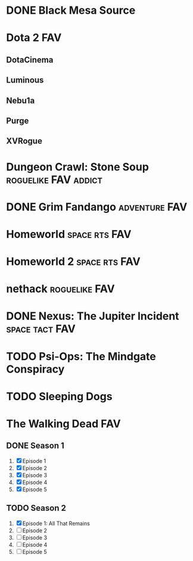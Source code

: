 * DONE Black Mesa Source
   :PROPERTIES:
   :btih:     A9B546B8141C210870CE09C43038A6AEE9E0157F
   :END:
* Dota 2								:FAV:
   :PROPERTIES:
   :feed:     http://store.steampowered.com/news/?feed=steam_updates&appids=570
   :END:
** DotaCinema
** Luminous
    :PROPERTIES:
   :url:      https://www.youtube.com/playlist?list=PL8A63EC5F95C09145
   :youtube:  LuminousInverse
   :END:
** Nebu1a
    :PROPERTIES:
   :url:      http://blip.tv/show/latest_episode/756280
   :END:
** Purge
    :PROPERTIES:
    :youtube:  PurgeGamers
    :END:
** XVRogue
    :PROPERTIES:
    :youtube:  XVRogueGaming
    :END:
* Dungeon Crawl: Stone Soup			       :roguelike:FAV:addict:
   :PROPERTIES:
   :url:      http://crawl.develz.org
   :END:
* DONE Grim Fandango					      :adventure:FAV:
   :PROPERTIES:
   :lp:       http://lparchive.org/Grim-Fandango-%28Video%29/
   :END:
* Homeworld						      :space:rts:FAV:
* Homeworld 2						      :space:rts:FAV:
* nethack						      :roguelike:FAV:
* DONE Nexus: The Jupiter Incident			     :space:tact:FAV:
   :PROPERTIES:
   :lp:       https://www.youtube.com/watch?v=lototgZSUwk
   :END:
* TODO Psi-Ops: The Mindgate Conspiracy
* TODO Sleeping Dogs
* The Walking Dead							:FAV:
** DONE Season 1
    :PROPERTIES:
    :btih:     3B0145A3290093165340EC9E875BAFB48EACDAC3
    :END:
 1. [X] Episode 1
 2. [X] Episode 2
 3. [X] Episode 3
 4. [X] Episode 4
 5. [X] Episode 5
** TODO Season 2
 1. [X] Episode 1: All That Remains
 2. [ ] Episode 2
 3. [ ] Episode 3
 4. [ ] Episode 4
 5. [ ] Episode 5
